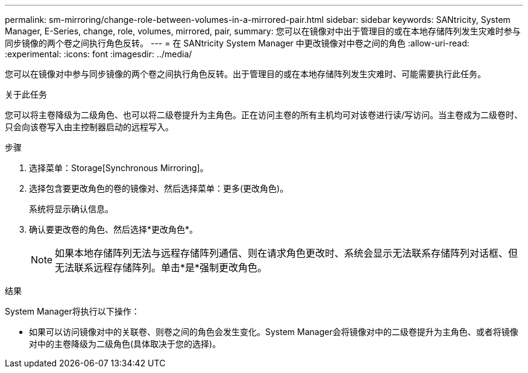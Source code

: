 ---
permalink: sm-mirroring/change-role-between-volumes-in-a-mirrored-pair.html 
sidebar: sidebar 
keywords: SANtricity, System Manager, E-Series, change, role, volumes, mirrored, pair, 
summary: 您可以在镜像对中出于管理目的或在本地存储阵列发生灾难时参与同步镜像的两个卷之间执行角色反转。 
---
= 在 SANtricity System Manager 中更改镜像对中卷之间的角色
:allow-uri-read: 
:experimental: 
:icons: font
:imagesdir: ../media/


[role="lead"]
您可以在镜像对中参与同步镜像的两个卷之间执行角色反转。出于管理目的或在本地存储阵列发生灾难时、可能需要执行此任务。

.关于此任务
您可以将主卷降级为二级角色、也可以将二级卷提升为主角色。正在访问主卷的所有主机均可对该卷进行读/写访问。当主卷成为二级卷时、只会向该卷写入由主控制器启动的远程写入。

.步骤
. 选择菜单：Storage[Synchronous Mirroring]。
. 选择包含要更改角色的卷的镜像对、然后选择菜单：更多(更改角色)。
+
系统将显示确认信息。

. 确认要更改卷的角色、然后选择*更改角色*。
+
[NOTE]
====
如果本地存储阵列无法与远程存储阵列通信、则在请求角色更改时、系统会显示无法联系存储阵列对话框、但无法联系远程存储阵列。单击*是*强制更改角色。

====


.结果
System Manager将执行以下操作：

* 如果可以访问镜像对中的关联卷、则卷之间的角色会发生变化。System Manager会将镜像对中的二级卷提升为主角色、或者将镜像对中的主卷降级为二级角色(具体取决于您的选择)。

